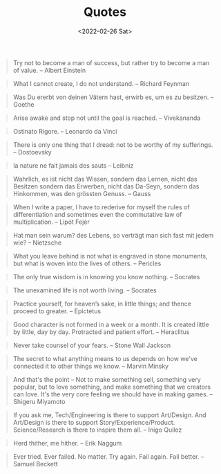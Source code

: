 #+TITLE: Quotes
#+DATE: <2022-02-26 Sat>
#+FILETAGS: :Quotes:

#+BEGIN_QUOTE
Try not to become a man of success, but rather try to become a man of value. -- Albert Einstein
#+END_QUOTE

#+BEGIN_QUOTE
What I cannot create, I do not understand. -- Richard Feynman
#+END_QUOTE

#+BEGIN_QUOTE
Was Du ererbt von deinen Vätern hast, erwirb es, um es zu besitzen. -- Goethe
#+END_QUOTE

#+BEGIN_QUOTE
Arise awake and stop not until the goal is reached. -- Vivekananda
#+END_QUOTE

#+BEGIN_QUOTE
Ostinato Rigore. -- Leonardo da Vinci
#+END_QUOTE

#+BEGIN_QUOTE
There is only one thing that I dread: not to be worthy of my sufferings. -- Dostoevsky
#+END_QUOTE

#+BEGIN_QUOTE
la nature ne fait jamais des sauts -- Leibniz
#+END_QUOTE

#+BEGIN_QUOTE
Wahrlich, es ist nicht das Wissen, sondern das Lernen, nicht das Besitzen sondern das Erwerben, nicht das Da-Seyn, sondern das Hinkommen, was den grössten Genuss. -- Gauss
#+END_QUOTE

#+BEGIN_QUOTE
When I write a paper, I have to rederive for myself the rules of differentiation and sometimes even the commutative law of multiplication. -- Lipót Fejér 
#+END_QUOTE

#+BEGIN_QUOTE
Hat man sein warum? des Lebens, so verträgt man sich fast mit jedem wie? -- Nietzsche
#+END_QUOTE

#+BEGIN_QUOTE
What you leave behind is not what is engraved in stone monuments, but what is woven into the lives of others. -- Pericles
#+END_QUOTE

#+BEGIN_QUOTE
The only true wisdom is in knowing you know nothing. -- Socrates
#+END_QUOTE

#+BEGIN_QUOTE
The unexamined life is not worth living. -- Socrates
#+END_QUOTE

#+BEGIN_QUOTE
Practice yourself, for heaven’s sake, in little things;
and thence proceed to greater. -- Epictetus
#+END_QUOTE

#+BEGIN_QUOTE
Good character is not formed in a week or a month. It is created little by little, day by day. Protracted and patient effort. -- Heraclitus
#+END_QUOTE

#+BEGIN_QUOTE
Never take counsel of your fears. -- Stone Wall Jackson
#+END_QUOTE

#+BEGIN_QUOTE
The secret to what anything means to us depends on how we've connected it to other things we know. -- Marvin Minsky
#+END_QUOTE

#+BEGIN_QUOTE
And that's the point – Not to make something sell, something very popular, 
but to love something, and make something that we creators can love.
It's the very core feeling we should have in making games. -- Shigeru Miyamoto
#+END_QUOTE

#+BEGIN_QUOTE
If you ask me, Tech/Engineering is there to support Art/Design. And Art/Design is there to support Story/Experience/Product. Science/Research is there to inspire them all. -- Inigo Quilez
#+END_QUOTE

#+BEGIN_QUOTE
Herd thither, me hither. -- Erik Naggum
#+END_QUOTE

#+BEGIN_QUOTE
Ever tried. Ever failed. No matter. Try again. Fail again. Fail better. -- Samuel Beckett
#+END_QUOTE


















